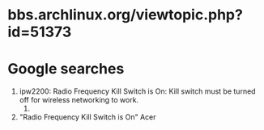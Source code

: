 * bbs.archlinux.org/viewtopic.php?id=51373
* Google searches
  1. ipw2200: Radio Frequency Kill Switch is On: Kill switch must be turned off for wireless networking to work.
     1. 
  2. "Radio Frequency Kill Switch is On" Acer
     
